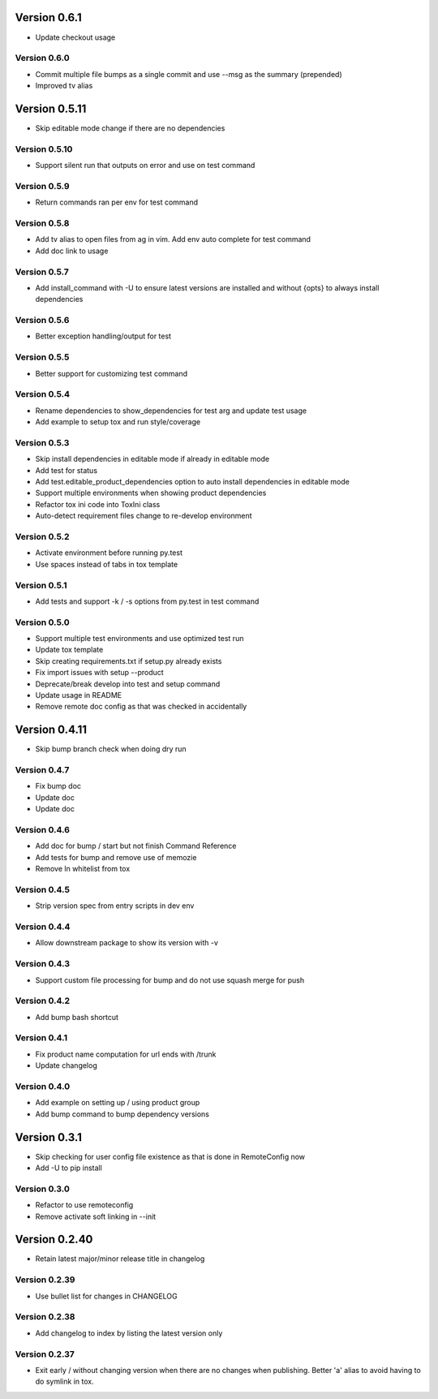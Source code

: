 Version 0.6.1
================================================================================

* Update checkout usage


Version 0.6.0
--------------------------------------------------------------------------------

* Commit multiple file bumps as a single commit and use --msg as the summary (prepended)

* Improved tv alias


Version 0.5.11
================================================================================

* Skip editable mode change if there are no dependencies


Version 0.5.10
--------------------------------------------------------------------------------

* Support silent run that outputs on error and use on test command


Version 0.5.9
--------------------------------------------------------------------------------

* Return commands ran per env for test command


Version 0.5.8
--------------------------------------------------------------------------------

* Add tv alias to open files from ag in vim.
  Add env auto complete for test command

* Add doc link to usage


Version 0.5.7
--------------------------------------------------------------------------------

* Add install_command with -U to ensure latest versions are installed and without {opts} to always install dependencies


Version 0.5.6
--------------------------------------------------------------------------------

* Better exception handling/output for test


Version 0.5.5
--------------------------------------------------------------------------------

* Better support for customizing test command


Version 0.5.4
--------------------------------------------------------------------------------

* Rename dependencies to show_dependencies for test arg and update test usage

* Add example to setup tox and run style/coverage


Version 0.5.3
--------------------------------------------------------------------------------

* Skip install dependencies in editable mode if already in editable mode

* Add test for status

* Add test.editable_product_dependencies option to auto install dependencies in editable mode

* Support multiple environments when showing product dependencies

* Refactor tox ini code into ToxIni class

* Auto-detect requirement files change to re-develop environment


Version 0.5.2
--------------------------------------------------------------------------------

* Activate environment before running py.test

* Use spaces instead of tabs in tox template


Version 0.5.1
--------------------------------------------------------------------------------

* Add tests and support -k / -s options from py.test in test command


Version 0.5.0
--------------------------------------------------------------------------------

* Support multiple test environments and use optimized test run

* Update tox template

* Skip creating requirements.txt if setup.py already exists

* Fix import issues with setup --product

* Deprecate/break develop into test and setup command

* Update usage in README

* Remove remote doc config as that was checked in accidentally


Version 0.4.11
================================================================================

* Skip bump branch check when doing dry run


Version 0.4.7
--------------------------------------------------------------------------------

* Fix bump doc

* Update doc

* Update doc


Version 0.4.6
--------------------------------------------------------------------------------

* Add doc for bump / start but not finish Command Reference

* Add tests for bump and remove use of memozie

* Remove ln whitelist from tox


Version 0.4.5
--------------------------------------------------------------------------------

* Strip version spec from entry scripts in dev env


Version 0.4.4
--------------------------------------------------------------------------------

* Allow downstream package to show its version with -v


Version 0.4.3
--------------------------------------------------------------------------------

* Support custom file processing for bump and do not use squash merge for push


Version 0.4.2
--------------------------------------------------------------------------------

* Add bump bash shortcut


Version 0.4.1
--------------------------------------------------------------------------------

* Fix product name computation for url ends with /trunk

* Update changelog


Version 0.4.0
--------------------------------------------------------------------------------

* Add example on setting up / using product group

* Add bump command to bump dependency versions


Version 0.3.1
================================================================================

* Skip checking for user config file existence as that is done in RemoteConfig now

* Add -U to pip install


Version 0.3.0
--------------------------------------------------------------------------------

* Refactor to use remoteconfig

* Remove activate soft linking in --init


Version 0.2.40
================================================================================

* Retain latest major/minor release title in changelog


Version 0.2.39
--------------------------------------------------------------------------------

* Use bullet list for changes in CHANGELOG


Version 0.2.38
--------------------------------------------------------------------------------

* Add changelog to index by listing the latest version only


Version 0.2.37
--------------------------------------------------------------------------------

* Exit early / without changing version when there are no changes when publishing.
  Better 'a' alias to avoid having to do symlink in tox.
